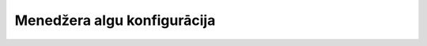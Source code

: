 .. 7629 ================================Menedžera algu konfigurācija================================ 
 
